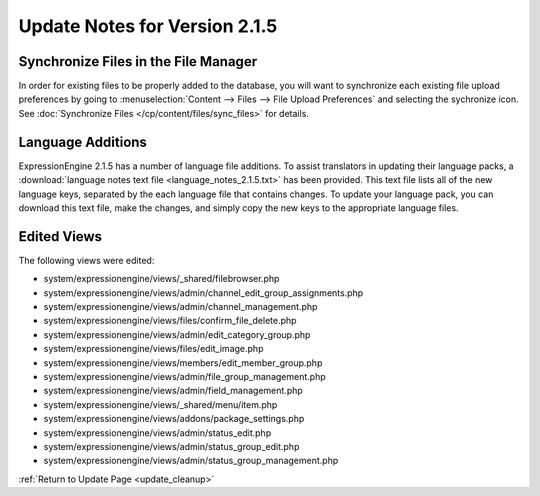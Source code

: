Update Notes for Version 2.1.5
==============================

Synchronize Files in the File Manager
-------------------------------------

In order for existing files to be properly added to the database, you
will want to synchronize each existing file upload preferences by going
to :menuselection:`Content --> Files --> File Upload Preferences` and
selecting the sychronize icon. See :doc:`Synchronize Files
</cp/content/files/sync_files>` for details.

Language Additions
------------------

ExpressionEngine 2.1.5 has a number of language file additions. To
assist translators in updating their language packs, a :download:`language notes
text file <language_notes_2.1.5.txt>` has been provided. This text file
lists all of the new language keys, separated by the each language file
that contains changes. To update your language pack, you can download
this text file, make the changes, and simply copy the new keys to the
appropriate language files.

Edited Views
------------

The following views were edited:

-  system/expressionengine/views/\_shared/filebrowser.php
-  system/expressionengine/views/admin/channel\_edit\_group\_assignments.php
-  system/expressionengine/views/admin/channel\_management.php
-  system/expressionengine/views/files/confirm\_file\_delete.php
-  system/expressionengine/views/admin/edit\_category\_group.php
-  system/expressionengine/views/files/edit\_image.php
-  system/expressionengine/views/members/edit\_member\_group.php
-  system/expressionengine/views/admin/file\_group\_management.php
-  system/expressionengine/views/admin/field\_management.php
-  system/expressionengine/views/\_shared/menu/item.php
-  system/expressionengine/views/addons/package\_settings.php
-  system/expressionengine/views/admin/status\_edit.php
-  system/expressionengine/views/admin/status\_group\_edit.php
-  system/expressionengine/views/admin/status\_group\_management.php

:ref:`Return to Update Page <update_cleanup>`